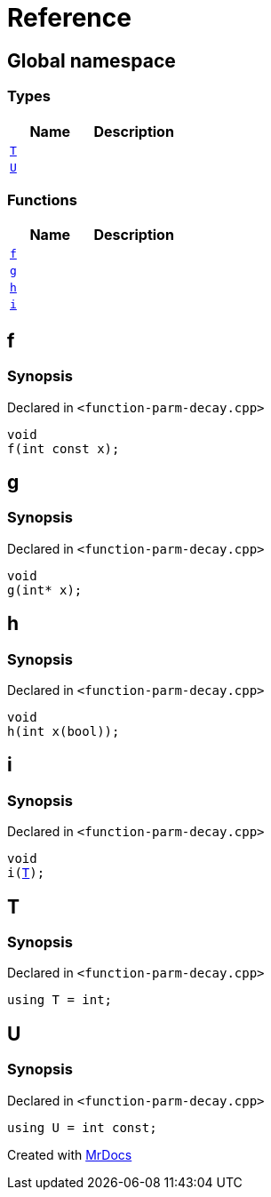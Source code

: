= Reference
:mrdocs:

[#index]
== Global namespace

=== Types
[cols=2]
|===
| Name | Description 

| <<#T,`T`>> 
| 

| <<#U,`U`>> 
| 

|===
=== Functions
[cols=2]
|===
| Name | Description 

| <<#f,`f`>> 
| 

| <<#g,`g`>> 
| 

| <<#h,`h`>> 
| 

| <<#i,`i`>> 
| 

|===

[#f]
== f

=== Synopsis

Declared in `&lt;function&hyphen;parm&hyphen;decay&period;cpp&gt;`

[source,cpp,subs="verbatim,replacements,macros,-callouts"]
----
void
f(int const x);
----

[#g]
== g

=== Synopsis

Declared in `&lt;function&hyphen;parm&hyphen;decay&period;cpp&gt;`

[source,cpp,subs="verbatim,replacements,macros,-callouts"]
----
void
g(int* x);
----

[#h]
== h

=== Synopsis

Declared in `&lt;function&hyphen;parm&hyphen;decay&period;cpp&gt;`

[source,cpp,subs="verbatim,replacements,macros,-callouts"]
----
void
h(int x(bool));
----

[#i]
== i

=== Synopsis

Declared in `&lt;function&hyphen;parm&hyphen;decay&period;cpp&gt;`

[source,cpp,subs="verbatim,replacements,macros,-callouts"]
----
void
i(<<#T,T>>);
----

[#T]
== T

=== Synopsis

Declared in `&lt;function&hyphen;parm&hyphen;decay&period;cpp&gt;`

[source,cpp,subs="verbatim,replacements,macros,-callouts"]
----
using T = int;
----

[#U]
== U

=== Synopsis

Declared in `&lt;function&hyphen;parm&hyphen;decay&period;cpp&gt;`

[source,cpp,subs="verbatim,replacements,macros,-callouts"]
----
using U = int const;
----



[.small]#Created with https://www.mrdocs.com[MrDocs]#

